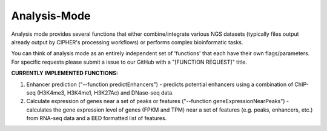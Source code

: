 Analysis-Mode
=============

Analysis mode provides several functions that either combine/integrate various NGS datasets (typically files output already output by CIPHER's processing workflows) or performs complex bioinformatic tasks.

You can think of analysis mode as an entirely independent set of 'functions' that each have their own flags/parameters. For specific requests please submit a issue to our GitHub with a "[FUNCTION REQUEST]" title.

**CURRENTLY IMPLEMENTED FUNCTIONS:**

1. Enhancer prediction ("--function predictEnhancers") - predicts potential enhancers using a combination of ChIP-seq (H3K4me3, H3K4me1, H3K27Ac) and DNase-seq data.

2. Calculate expression of genes near a set of peaks or features ("--function geneExpressionNearPeaks") - calculates the gene expression level of genes (FPKM and TPM) near a set of features (e.g. peaks, enhancers, etc.) from RNA-seq data and a BED formatted list of features.